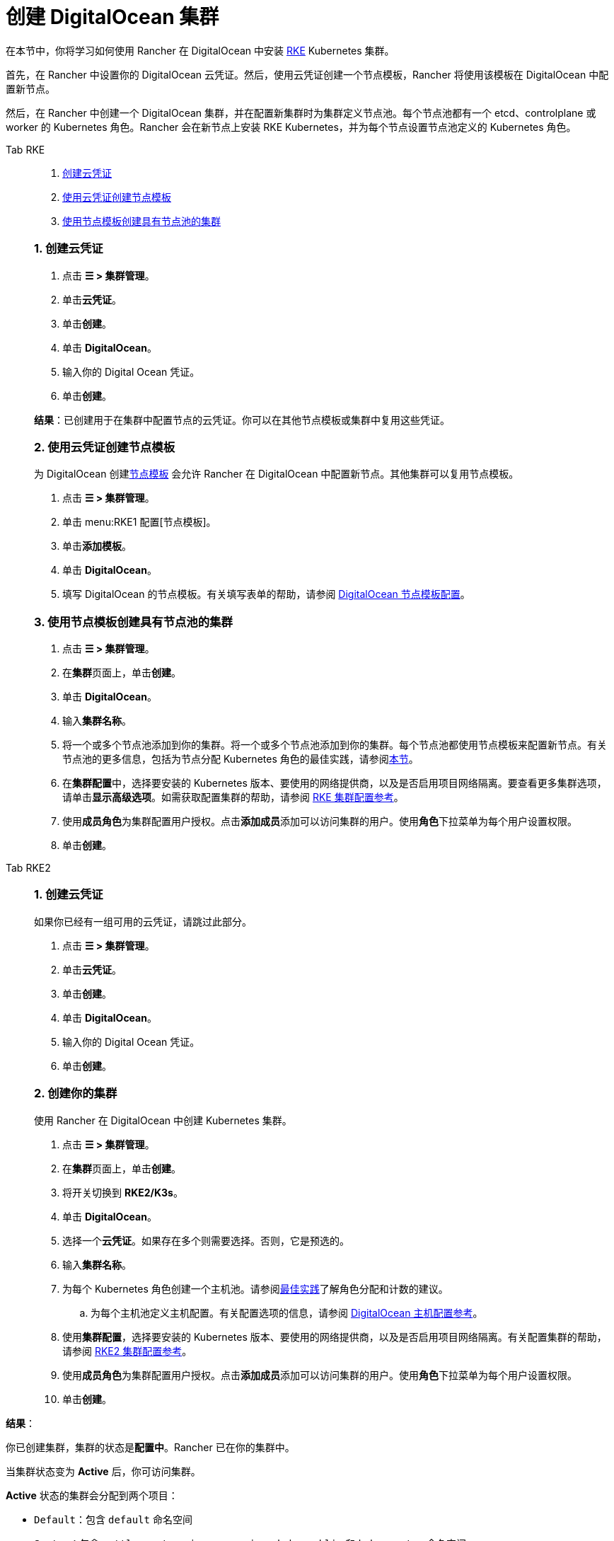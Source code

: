 = 创建 DigitalOcean 集群

在本节中，你将学习如何使用 Rancher 在 DigitalOcean 中安装 https://rancher.com/docs/rke/latest/en/[RKE] Kubernetes 集群。

首先，在 Rancher 中设置你的 DigitalOcean 云凭证。然后，使用云凭证创建一个节点模板，Rancher 将使用该模板在 DigitalOcean 中配置新节点。

然后，在 Rancher 中创建一个 DigitalOcean 集群，并在配置新集群时为集群定义节点池。每个节点池都有一个 etcd、controlplane 或 worker 的 Kubernetes 角色。Rancher 会在新节点上安装 RKE Kubernetes，并为每个节点设置节点池定义的 Kubernetes 角色。

[tabs]
======
Tab RKE::
+
--
. <<1-创建云凭证,创建云凭证>>
. <<2-使用云凭证创建节点模板,使用云凭证创建节点模板>>
. <<3-使用节点模板创建具有节点池的集群,使用节点模板创建具有节点池的集群>>

[#_rke_1_创建云凭证]
[pass]
<h3><a class="anchor" id="_rke_1_创建云凭证" href="#_rke_1_创建云凭证"></a>1. 创建云凭证</h3>

. 点击 *☰ > 集群管理*。
. 单击**云凭证**。
. 单击**创建**。
. 单击 *DigitalOcean*。
. 输入你的 Digital Ocean 凭证。
. 单击**创建**。

*结果*：已创建用于在集群中配置节点的云凭证。你可以在其他节点模板或集群中复用这些凭证。

[#_2_使用云凭证创建节点模板]
[pass]
<h3><a class="anchor" id="_2_使用云凭证创建节点模板" href="#_2_使用云凭证创建节点模板"></a>2. 使用云凭证创建节点模板</h3>

为 DigitalOcean 创建link:../infra-providers.adoc#节点模板[节点模板] 会允许 Rancher 在 DigitalOcean 中配置新节点。其他集群可以复用节点模板。

. 点击 *☰ > 集群管理*。
. 单击 menu:RKE1 配置[节点模板]。
. 单击**添加模板**。
. 单击 *DigitalOcean*。
. 填写 DigitalOcean 的节点模板。有关填写表单的帮助，请参阅 xref:./node-template-configuration.adoc[DigitalOcean 节点模板配置]。

[#_3_使用节点模板创建具有节点池的集群]
[pass]
<h3><a class="anchor" id="_3_使用节点模板创建具有节点池的集群" href="#_3_使用节点模板创建具有节点池的集群"></a>3. 使用节点模板创建具有节点池的集群</h3>

. 点击 *☰ > 集群管理*。
. 在**集群**页面上，单击**创建**。
. 单击 *DigitalOcean*。
. 输入**集群名称**。
. 将一个或多个节点池添加到你的集群。将一个或多个节点池添加到你的集群。每个节点池都使用节点模板来配置新节点。有关节点池的更多信息，包括为节点分配 Kubernetes 角色的最佳实践，请参阅xref:../infra-providers.adoc[本节]。
. 在**集群配置**中，选择要安装的 Kubernetes 版本、要使用的网络提供商，以及是否启用项目网络隔离。要查看更多集群选项，请单击**显示高级选项**。如需获取配置集群的帮助，请参阅 xref:../../configuration/rke1.adoc[RKE 集群配置参考]。
. 使用**成员角色**为集群配置用户授权。点击**添加成员**添加可以访问集群的用户。使用**角色**下拉菜单为每个用户设置权限。
. 单击**创建**。
--

Tab RKE2::
+
--
[#_rke2_1_创建云凭证]
[pass]
<h3><a class="anchor" id="_rke2_1_创建云凭证" href="#_rke2_1_创建云凭证"></a>1. 创建云凭证</h3>

如果你已经有一组可用的云凭证，请跳过此部分。

. 点击 *☰ > 集群管理*。
. 单击**云凭证**。
. 单击**创建**。
. 单击 *DigitalOcean*。
. 输入你的 Digital Ocean 凭证。
. 单击**创建**。

[pass]
<h3><a class="anchor" id="_2_创建你的集群" href="#_2_创建你的集群"></a>2. 创建你的集群</h3>

使用 Rancher 在 DigitalOcean 中创建 Kubernetes 集群。

. 点击 *☰ > 集群管理*。
. 在**集群**页面上，单击**创建**。
. 将开关切换到 *RKE2/K3s*。
. 单击 *DigitalOcean*。
. 选择一个**云凭证**。如果存在多个则需要选择。否则，它是预选的。
. 输入**集群名称**。
. 为每个 Kubernetes 角色创建一个主机池。请参阅link:../infra-providers.adoc#节点角色[最佳实践]了解角色分配和计数的建议。
 .. 为每个主机池定义主机配置。有关配置选项的信息，请参阅 link:./machine-configuration.adoc[DigitalOcean 主机配置参考]。
. 使用**集群配置**，选择要安装的 Kubernetes 版本、要使用的网络提供商，以及是否启用项目网络隔离。有关配置集群的帮助，请参阅 xref:../../configuration/rke2.adoc[RKE2 集群配置参考]。
. 使用**成员角色**为集群配置用户授权。点击**添加成员**添加可以访问集群的用户。使用**角色**下拉菜单为每个用户设置权限。
. 单击**创建**。
--
======

*结果*：

你已创建集群，集群的状态是**配置中**。Rancher 已在你的集群中。

当集群状态变为 *Active* 后，你可访问集群。

*Active* 状态的集群会分配到两个项目：

* `Default`：包含 `default` 命名空间
* `System`：包含 `cattle-system`，`ingress-nginx`，`kube-public` 和 `kube-system` 命名空间。

== 可选的后续步骤

创建集群后，你可以通过 Rancher UI 访问集群。最佳实践建议你设置以下访问集群的备用方式：

* *通过 kubectl CLI 访问你的集群*：按照link:../../../cluster-admin/manage-clusters/access-clusters/use-kubectl-and-kubeconfig.adoc#在工作站使用-kubectl-访问集群[这些步骤]在你的工作站上使用 kubectl 访问集群。在这种情况下，你将通过 Rancher Server 的身份验证代理进行身份验证，然后 Rancher 会让你连接到下游集群。此方法允许你在没有 Rancher UI 的情况下管理集群。
* *通过 kubectl CLI 使用授权的集群端点访问你的集群*：按照link:../../../cluster-admin/manage-clusters/access-clusters/use-kubectl-and-kubeconfig.adoc#直接使用下游集群进行身份验证[这些步骤]直接使用 kubectl 访问集群，而无需通过 Rancher 进行身份验证。我们建议设置此替代方法来访问集群，以便在无法连接到 Rancher 时访问集群。
